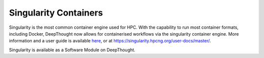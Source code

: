 ========================
Singularity Containers
========================
.. _here: https://singularity.hpcng.org/user-docs/master/

Singularity is the most common container engine used for HPC.  With the capability to run most container formats, including Docker, 
DeepThought now allows for containerised workflows via the singularity container engine. More information and a user guide is available `here`_, or at https://singularity.hpcng.org/user-docs/master/. 

Singularity is available as a Software Module on DeepThought.